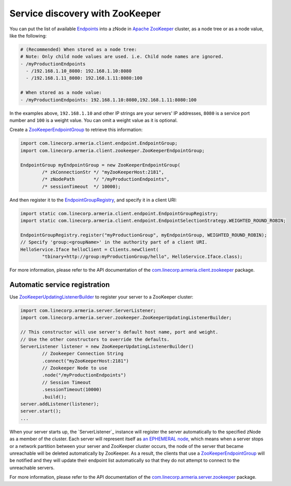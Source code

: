 .. _`an EPHEMERAL node`: https://zookeeper.apache.org/doc/r3.4.10/zookeeperOver.html#Nodes+and+ephemeral+nodes
.. _`Apache ZooKeeper`: https://zookeeper.apache.org/
.. _`com.linecorp.armeria.client.zookeeper`: apidocs/index.html?com/linecorp/armeria/client/zookeeper/package-summary.html
.. _`com.linecorp.armeria.server.zookeeper`: apidocs/index.html?com/linecorp/armeria/server/zookeeper/package-summary.html
.. _`Endpoints`: apidocs/index.html?com/linecorp/armeria/client/Endpoint.html
.. _`EndpointGroup`: apidocs/index.html?com/linecorp/armeria/client/EndpointGroup.html
.. _`EndpointGroupRegistry`: apidocs/index.html?com/linecorp/armeria/client/EndpointGroupRegistry.html
.. _`ZooKeeperEndpointGroup`: apidocs/index.html?com/linecorp/armeria/client/zookeeper/ZooKeeperEndpointGroup.html
.. _`ZooKeeperUpdatingListenerBuilder`: apidocs/index.html?com/linecorp/armeria/server/zookeeper/ZooKeeperUpdatingListenerBuilder.html

.. _advanced-zookeeper:

Service discovery with ZooKeeper
================================
You can put the list of available `Endpoints`_ into a zNode in `Apache ZooKeeper`_ cluster, as a node tree or
as a node value, like the following:

.. code-block:: yaml

    # (Recommended) When stored as a node tree:
    # Note: Only child node values are used. i.e. Child node names are ignored.
    - /myProductionEndpoints
      - /192.168.1.10_8080: 192.168.1.10:8080
      - /192.168.1.11_8080: 192.168.1.11:8080:100

    # When stored as a node value:
    - /myProductionEndpoints: 192.168.1.10:8080,192.168.1.11:8080:100


In the examples above, ``192.168.1.10`` and other IP strings are your servers' IP addresses, ``8080`` is a
service port number and ``100`` is a weight value. You can omit a weight value as it is optional.

Create a `ZooKeeperEndpointGroup`_ to retrieve this information:

.. code-block:: java

    import com.linecorp.armeria.client.endpoint.EndpointGroup;
    import com.linecorp.armeria.client.zookeeper.ZooKeeperEndpointGroup;

    EndpointGroup myEndpointGroup = new ZooKeeperEndpointGroup(
            /* zkConnectionStr */ "myZooKeeperHost:2181",
            /* zNodePath       */ "/myProductionEndpoints",
            /* sessionTimeout  */ 10000);


And then register it to the `EndpointGroupRegistry`_, and specify it in a client URI:

.. code-block:: java

    import static com.linecorp.armeria.client.endpoint.EndpointGroupRegistry;
    import static com.linecorp.armeria.client.endpoint.EndpointSelectionStrategy.WEIGHTED_ROUND_ROBIN;

    EndpointGroupRegistry.register("myProductionGroup", myEndpointGroup, WEIGHTED_ROUND_ROBIN);
    // Specify 'group:<groupName>' in the authority part of a client URI.
    HelloService.Iface helloClient = Clients.newClient(
            "tbinary+http://group:myProductionGroup/hello", HelloService.Iface.class);

For more information, please refer to the API documentation of the `com.linecorp.armeria.client.zookeeper`_ package.

Automatic service registration
------------------------------

Use `ZooKeeperUpdatingListenerBuilder`_ to register your server to a ZooKeeper cluster:

.. code-block:: java

    import com.linecorp.armeria.server.ServerListener;
    import com.linecorp.armeria.server.zookeeper.ZooKeeperUpdatingListenerBuilder;

    // This constructor will use server's default host name, port and weight.
    // Use the other constructors to override the defaults.
    ServerListener listener = new ZooKeeperUpdatingListenerBuilder()
            // Zookeeper Connection String
            .connect("myZooKeeperHost:2181")
            // Zookeeper Node to use
            .node("/myProductionEndpoints")
            // Session Timeout
            .sessionTimeout(10000)
            .build();
    server.addListener(listener);
    server.start();
    ...

When your server starts up, the `ServerListener`_ instance will register the server automatically to the
specified zNode as a member of the cluster. Each server will represent itself as `an EPHEMERAL node`_, which
means when a server stops or a network partition between your server and ZooKeeper cluster occurs, the node of
the server that became unreachable will be deleted automatically by ZooKeeper. As a result, the clients that
use a `ZooKeeperEndpointGroup`_ will be notified and they will update their endpoint list automatically so that
they do not attempt to connect to the unreachable servers.

For more information, please refer to the API documentation of the `com.linecorp.armeria.server.zookeeper`_ package.
